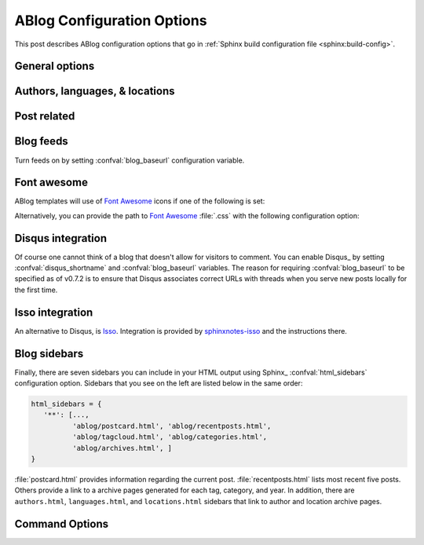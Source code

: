 .. _config:

ABlog Configuration Options
===========================

.. post:: May 10, 2014
   :tags: config
   :author: Ahmet
   :category: Manual
   :location: Pittsburgh


This post describes ABlog configuration options that go in :ref:`Sphinx build configuration file <sphinx:build-config>`.

General options
---------------

.. confval:: blog_path

   A path relative to the configuration directory for blog archive pages.
   Default is ``'blog'``.

.. confval:: blog_title

   The “title” for the blog, used in acthive pages.  Default is ``'Blog'``.

.. confval:: blog_baseurl

   Base URL for the website, required for generating feeds.

.. confval:: blog_archive_titles

   Choose to archive only post titles in collection pages, default is ``False``.

Authors, languages, & locations
-------------------------------

.. confval:: blog_authors

   A dictionary of author names mapping to author full display names and links.
   Dictionary keys are what should be used in ``post`` directive to refer to the author.
   Default is ``{}``.
   Example::

     blog_authors = {
         'Ahmet': ('Ahmet Bakan', 'http://ahmetbakan.com'),
         'Durden': ('Tyler Durden',
                    'https://en.wikipedia.org/wiki/Tyler_Durden'),
     }

.. confval:: blog_languages

   A dictionary of language code names mapping to full display names and links of these languages.
   Similar to :confval:`blog_authors`, dictionary keys should be used in ``post`` directive to refer to the locations.
   Default is ``{}``.
   Example::

     blog_languages = {
         'en': ('English', None),
     }

.. confval:: blog_locations

   A dictionary of location names mapping to full display names and links of these locations.
   Similar to :confval:`blog_authors`, dictionary keys should be used in ``post`` directive to refer to the locations.
   Default is ``{}``.

.. confval:: blog_default_author

   Name of the default author defined in :confval:`blog_authors`.
   Default is ``None``.

.. confval:: blog_default_language

   Code name of the default language defined in :confval:`blog_languages`.
   Default is ``None``.

.. confval:: blog_default_location

   Name of the default location defined in :confval:`blog_locations`.
   Default is ``None``.

.. update:: Sep 15, 2014

   Added :confval:`blog_languages` and :confval:`blog_default_language` configuration variables.

Post related
------------

.. confval:: post_date_format

   Date display format (default is ``'%b %d, %Y'``) for published posts that goes as input to :meth:`datetime.date.strftime`.

.. confval:: post_auto_excerpt

   Number of paragraphs (default is ``1``) that will be displayed as an excerpt from the post.
   Setting this ``0`` will result in displaying no post excerpt in archive pages.
   This option can be set on a per post basis using :rst:dir:`post` directive option ``excerpt``.

   See :ref:`post-excerpts-and-images` for a more detailed discussion.

.. confval:: post_auto_image

   Index of the image that will be displayed in the excerpt of the post.
   Default is ``0``, meaning no image.
   Setting this to ``1`` will include the first image, when available, to the excerpt.
   This option can be set on a per post basis using :rst:dir:`post` directive option ``image``.

.. confval:: post_redirect_refresh

   Number of seconds (default is ``5``) that a redirect page waits before refreshing the page to redirect to the post.

.. confval:: post_always_section

   When ``True``, post title and excerpt is always taken from the section that contains the :rst:dir:`post` directive, instead of the document.
   This is the behavior when :rst:dir:`post` is used multiple times in a document.
   Default is ``False``.

.. confval:: post_show_prev_next

    When ``True``, links to the previous and next posts will be rendered at the bottom of the page.
    Default is ``True``

Blog feeds
----------

Turn feeds on by setting :confval:`blog_baseurl` configuration variable.

.. confval:: blog_feed_archives

   Choose to create feeds per author, location, tag, category, and year, default is ``False``.

.. confval:: blog_feed_fulltext

   Choose to display full text in blog feeds, default is ``False``.

.. confval:: blog_feed_subtitle

   Blog feed subtitle, default is ``None``.

.. confval:: blog_feed_titles

   Choose to feed only post titles, default is ``False``.

.. confval:: blog_feed_templates

   A dictionary of feed filename roots mapping to nested dictionaries of feed entry
   elements, ``title``, ``summary``, and/or ``content``, and a `Jinja2`_ template which will be
   used to render the value used for that element in that feed.  Templates are rendered
   with the the following context:
   - ``feed_length``
   - ``feed_fulltext``
   - ``feed_posts``
   - ``pagename``
   - ``feed_title``
   - ``feed_url``
   - ``feed``
   - ``post``
   - ``post_url``
   - ``content``
   - ``feed_entry``
   - ``title``
   - ``summary``
   - ``blog``
   - ``url``
   - ``app``
   Default is: ``{"atom": {}}``
   Example to add an additional feed for posting to social media::

      blog_feed_templates = {
            # Use defaults, no templates
            "atom": {},
            # Create content text suitable posting to social media
            "social": {
               # Format tags as hashtags and append to the content
               "content": "{{ title }}{% for tag in post.tags %}"
               " #{{ tag.name|trim()|replace(' ', '') }}"
               "{% endfor %}",
            },
      }

.. confval:: blog_feed_length

   Specify number of recent posts to include in feeds, default is ``None`` for all posts.

.. update:: Aug 24, 2014

   Added :confval:`blog_feed_archives`, :confval:`blog_feed_fulltext`, :confval:`blog_feed_subtitle`, and :confval:`post_always_section` options.

.. update:: Nov 27, 2014

   Added :confval:`blog_feed_titles`, :confval:`blog_feed_length`, and :confval:`blog_archive_titles` options.

.. update:: Mar 20, 2021

   Added :confval:`blog_feed_templates` option.

.. _fa:
.. _Jinja2: https://jinja.palletsprojects.com/

.. _font-awesome:

Font awesome
------------

ABlog templates will use of `Font Awesome`_ icons if one of the following is set:

.. _Font Awesome: https://fontawesome.com/

.. confval:: fontawesome_link_cdn

   URL to `Font Awesome`_ :file:`.css` hosted at `Bootstrap CDN`_ or anywhere else.
   Default: ``None``

   .. _Bootstrap CDN: https://www.bootstrapcdn.com/fontawesome/

.. update:: Jul 29, 2015

   :confval:`fontawesome_link_cdn` was a *boolean* option, and now became a *string* to enable using desired version of `Font Awesome`_.
   To get the old behavior, use ``‘https://netdna.bootstrapcdn.com/font-awesome/4.0.3/css/font-awesome.min.css'``.

.. confval:: fontawesome_included

   Sphinx_ theme already links to `Font Awesome`_.
   Default: ``False``

Alternatively, you can provide the path to `Font Awesome`_ :file:`.css` with the following configuration option:

.. confval:: fontawesome_css_file

   Path to `Font Awesome`_ :file:`.css` (default is ``None``) that will be linked to in HTML output by ABlog.

.. _disqus-integration:

Disqus integration
------------------

Of course one cannot think of a blog that doesn't allow for visitors to comment.
You can enable Disqus_ by setting :confval:`disqus_shortname` and :confval:`blog_baseurl` variables.
The reason for requiring :confval:`blog_baseurl` to be specified as of v0.7.2 is to ensure that Disqus associates correct URLs with threads when you serve new posts locally for the first time.

.. confval:: disqus_shortname

   Disqus_ short name for the website.

.. confval:: disqus_pages

   Choose to disqus pages that are not posts, default is ``False``.

.. confval:: disqus_drafts

   Choose to disqus posts that are drafts (without a published date), default is ``False``.

Isso integration
----------------

An alternative to Disqus, is `Isso <https://isso-comments.de/>`__.
Integration is provided by `sphinxnotes-isso`_ and the instructions there.

.. _sphinxnotes-isso: https://sphinx-notes.github.io/isso/

.. _sidebars:

Blog sidebars
-------------

Finally, there are seven sidebars you can include in your HTML output using Sphinx_ :confval:`html_sidebars` configuration option.
Sidebars that you see on the left are listed below in the same order:

.. code-block:: python

   html_sidebars = {
      '**': [...,
             'ablog/postcard.html', 'ablog/recentposts.html',
             'ablog/tagcloud.html', 'ablog/categories.html',
             'ablog/archives.html', ]
   }


:file:`postcard.html` provides information regarding the current post.
:file:`recentposts.html` lists most recent five posts.
Others provide a link to a archive pages generated for each tag, category, and year.
In addition, there are ``authors.html``, ``languages.html``, and ``locations.html`` sidebars that link to author and location archive pages.

Command Options
---------------

.. update:: Apr 7, 2015

   Added :ref:`commands` options.

.. confval:: ablog_website

   Directory name for build output files. Default is ``_website``.

.. confval:: ablog_doctrees

   Directory name for build cache files. Default is ``.doctrees``.

.. confval:: ablog_builder

   HTML builder, default is ``dirhtml``. Build HTML pages, but with a single directory per document.
   Makes for prettier URLs (no .html) if served from a webserver. Alternative is ``html`` to build one HTML file per document.

.. confval:: github_pages

   GitHub user name used by ``ablog deploy`` command.
   See :ref:`deploy` and :ref:`deploy-to-github-pages` for more information.

